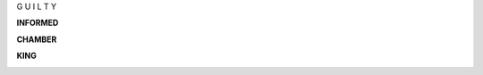 .. _guilty:

.. title:: Guilty


.. raw:: html

    <br>
    <center>
    <b>
    
G U I L T Y 


.. raw:: html

    </b>
    </center>
    <br>


.. _informed:


**INFORMED**


.. raw:: html

    <br>

.. image:: informed.jpg
    :width: 100%

.. raw:: html

    <br>

.. _chamber:

**CHAMBER**

.. raw:: html

    <br>

.. image:: kamer2.png
    :width: 100%

.. raw:: html

    <br>

.. _king:


**KING**


.. raw:: html

    <br>

.. image:: bevestigd.jpg
    :width: 100%

.. raw:: html

  <br>
